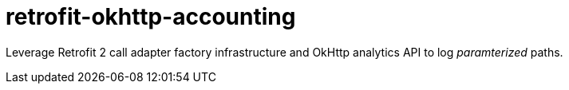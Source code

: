 = retrofit-okhttp-accounting

Leverage Retrofit 2 call adapter factory infrastructure and OkHttp analytics API to log _paramterized_ paths.
